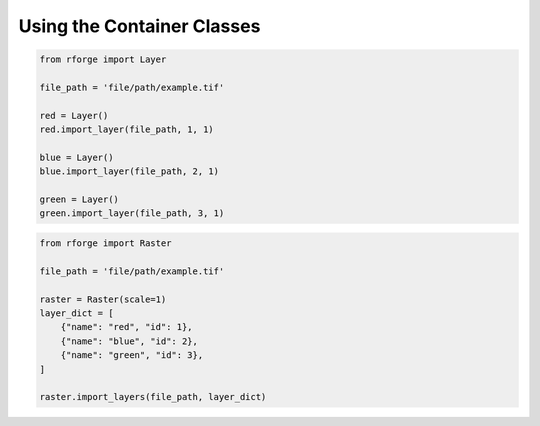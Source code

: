 Using the Container Classes
===========================

.. code-block:: python

    from rforge import Layer

    file_path = 'file/path/example.tif'

    red = Layer()
    red.import_layer(file_path, 1, 1)

    blue = Layer()
    blue.import_layer(file_path, 2, 1)

    green = Layer()
    green.import_layer(file_path, 3, 1)

.. code-block:: python

    from rforge import Raster

    file_path = 'file/path/example.tif'

    raster = Raster(scale=1)
    layer_dict = [
        {"name": "red", "id": 1},
        {"name": "blue", "id": 2},
        {"name": "green", "id": 3},
    ]

    raster.import_layers(file_path, layer_dict)